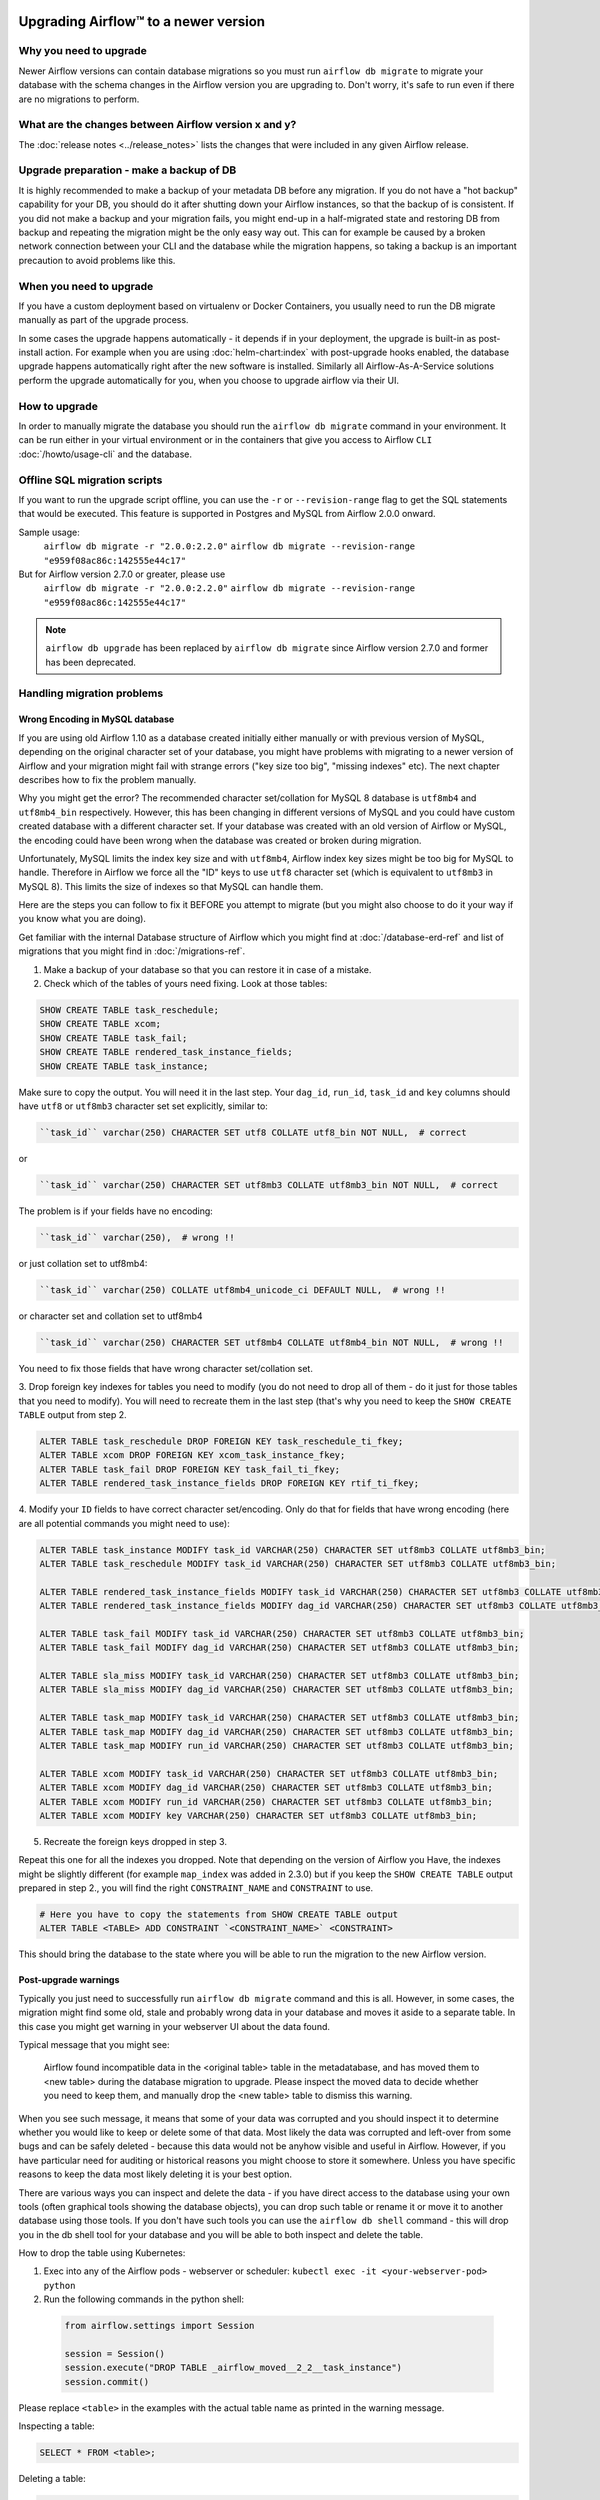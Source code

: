 .. Licensed to the Apache Software Foundation (ASF) under one
    or more contributor license agreements.  See the NOTICE file
    distributed with this work for additional information
    regarding copyright ownership.  The ASF licenses this file
    to you under the Apache License, Version 2.0 (the
    "License"); you may not use this file except in compliance
    with the License.  You may obtain a copy of the License at

 ..   http://www.apache.org/licenses/LICENSE-2.0

 .. Unless required by applicable law or agreed to in writing,
    software distributed under the License is distributed on an
    "AS IS" BASIS, WITHOUT WARRANTIES OR CONDITIONS OF ANY
    KIND, either express or implied.  See the License for the
    specific language governing permissions and limitations
    under the License.

Upgrading Airflow™ to a newer version
-------------------------------------

Why you need to upgrade
=======================

Newer Airflow versions can contain database migrations so you must run ``airflow db migrate``
to migrate your database with the schema changes in the Airflow version you are upgrading to.
Don't worry, it's safe to run even if there are no migrations to perform.

What are the changes between Airflow version x and y?
=====================================================

The :doc:`release notes <../release_notes>` lists the changes that were included in any given Airflow release.

Upgrade preparation - make a backup of DB
=========================================

It is highly recommended to make a backup of your metadata DB before any migration.
If you do not have a "hot backup" capability for your DB, you should
do it after shutting down your Airflow instances, so that the backup of is consistent.
If you did not make a backup and your migration fails, you might end-up in
a half-migrated state and restoring DB from backup and repeating the
migration might be the only easy way out. This can for example be caused by a broken
network connection between your CLI and the database while the migration happens, so taking
a backup is an important precaution to avoid problems like this.

When you need to upgrade
========================

If you have a custom deployment based on virtualenv or Docker Containers, you usually need to run
the DB migrate manually as part of the upgrade process.

In some cases the upgrade happens automatically - it depends if in your deployment, the upgrade is
built-in as post-install action. For example when you are using :doc:`helm-chart:index` with
post-upgrade hooks enabled, the database upgrade happens automatically right after the new software
is installed. Similarly all Airflow-As-A-Service solutions perform the upgrade automatically for you,
when you choose to upgrade airflow via their UI.

How to upgrade
==============

In order to manually migrate the database you should run the ``airflow db migrate`` command in your
environment. It can be run either in your virtual environment or in the containers that give
you access to Airflow ``CLI`` :doc:`/howto/usage-cli` and the database.

Offline SQL migration scripts
=============================
If you want to run the upgrade script offline, you can use the ``-r`` or ``--revision-range`` flag
to get the SQL statements that would be executed. This feature is supported in Postgres and MySQL
from Airflow 2.0.0 onward.

Sample usage:
   ``airflow db migrate -r "2.0.0:2.2.0"``
   ``airflow db migrate --revision-range "e959f08ac86c:142555e44c17"``

But for Airflow version 2.7.0 or greater, please use
    ``airflow db migrate -r "2.0.0:2.2.0"``
    ``airflow db migrate --revision-range "e959f08ac86c:142555e44c17"``

.. note::
    ``airflow db upgrade`` has been replaced by ``airflow db migrate`` since Airflow version 2.7.0
    and former has been deprecated.


Handling migration problems
===========================


Wrong Encoding in MySQL database
................................

If you are using old Airflow 1.10 as a database created initially either manually or with previous version of MySQL,
depending on the original character set of your database, you might have problems with migrating to a newer
version of Airflow and your migration might fail with strange errors ("key size too big", "missing indexes" etc).
The next chapter describes how to fix the problem manually.


Why you might get the error? The recommended character set/collation for MySQL 8 database is
``utf8mb4`` and ``utf8mb4_bin`` respectively. However, this has been changing in different versions of
MySQL and you could have custom created database with a different character set. If your database
was created with an old version of Airflow or MySQL, the encoding could have been wrong when the database
was created or broken during migration.

Unfortunately, MySQL limits the index key size and with ``utf8mb4``, Airflow index key sizes might be
too big for MySQL to handle. Therefore in Airflow we force all the "ID" keys to use ``utf8`` character
set (which is equivalent to ``utf8mb3`` in MySQL 8). This limits the size of indexes so that MySQL
can handle them.

Here are the steps you can follow to fix it BEFORE you attempt to migrate
(but you might also choose to do it your way if you know what you are doing).

Get familiar with the internal Database structure of Airflow which you might find at
:doc:`/database-erd-ref` and list of migrations that you might find in :doc:`/migrations-ref`.


1. Make a backup of your database so that you can restore it in case of a mistake.


2. Check which of the tables of yours need fixing. Look at those tables:

.. code-block:: sql

    SHOW CREATE TABLE task_reschedule;
    SHOW CREATE TABLE xcom;
    SHOW CREATE TABLE task_fail;
    SHOW CREATE TABLE rendered_task_instance_fields;
    SHOW CREATE TABLE task_instance;

Make sure to copy the output. You will need it in the last step. Your
``dag_id``, ``run_id``, ``task_id`` and ``key`` columns should have ``utf8`` or ``utf8mb3`` character
set set explicitly, similar to:

.. code-block:: text

  ``task_id`` varchar(250) CHARACTER SET utf8 COLLATE utf8_bin NOT NULL,  # correct

or

.. code-block:: text

  ``task_id`` varchar(250) CHARACTER SET utf8mb3 COLLATE utf8mb3_bin NOT NULL,  # correct


The problem is if your fields have no encoding:

.. code-block:: text

  ``task_id`` varchar(250),  # wrong !!


or just collation set to utf8mb4:

.. code-block:: text

  ``task_id`` varchar(250) COLLATE utf8mb4_unicode_ci DEFAULT NULL,  # wrong !!


or character set and collation set to utf8mb4

.. code-block:: text

  ``task_id`` varchar(250) CHARACTER SET utf8mb4 COLLATE utf8mb4_bin NOT NULL,  # wrong !!


You need to fix those fields that have wrong character set/collation set.


3. Drop foreign key indexes for tables you need to modify (you do not need to drop all of them - do it just
for those tables that you need to modify). You will need to recreate them in the last step (that's why
you need to keep the ``SHOW CREATE TABLE`` output from step 2.

.. code-block:: sql

    ALTER TABLE task_reschedule DROP FOREIGN KEY task_reschedule_ti_fkey;
    ALTER TABLE xcom DROP FOREIGN KEY xcom_task_instance_fkey;
    ALTER TABLE task_fail DROP FOREIGN KEY task_fail_ti_fkey;
    ALTER TABLE rendered_task_instance_fields DROP FOREIGN KEY rtif_ti_fkey;


4. Modify your ``ID`` fields to have correct character set/encoding. Only do that for fields that have
wrong encoding (here are all potential commands you might need to use):

.. code-block:: sql

    ALTER TABLE task_instance MODIFY task_id VARCHAR(250) CHARACTER SET utf8mb3 COLLATE utf8mb3_bin;
    ALTER TABLE task_reschedule MODIFY task_id VARCHAR(250) CHARACTER SET utf8mb3 COLLATE utf8mb3_bin;

    ALTER TABLE rendered_task_instance_fields MODIFY task_id VARCHAR(250) CHARACTER SET utf8mb3 COLLATE utf8mb3_bin;
    ALTER TABLE rendered_task_instance_fields MODIFY dag_id VARCHAR(250) CHARACTER SET utf8mb3 COLLATE utf8mb3_bin;

    ALTER TABLE task_fail MODIFY task_id VARCHAR(250) CHARACTER SET utf8mb3 COLLATE utf8mb3_bin;
    ALTER TABLE task_fail MODIFY dag_id VARCHAR(250) CHARACTER SET utf8mb3 COLLATE utf8mb3_bin;

    ALTER TABLE sla_miss MODIFY task_id VARCHAR(250) CHARACTER SET utf8mb3 COLLATE utf8mb3_bin;
    ALTER TABLE sla_miss MODIFY dag_id VARCHAR(250) CHARACTER SET utf8mb3 COLLATE utf8mb3_bin;

    ALTER TABLE task_map MODIFY task_id VARCHAR(250) CHARACTER SET utf8mb3 COLLATE utf8mb3_bin;
    ALTER TABLE task_map MODIFY dag_id VARCHAR(250) CHARACTER SET utf8mb3 COLLATE utf8mb3_bin;
    ALTER TABLE task_map MODIFY run_id VARCHAR(250) CHARACTER SET utf8mb3 COLLATE utf8mb3_bin;

    ALTER TABLE xcom MODIFY task_id VARCHAR(250) CHARACTER SET utf8mb3 COLLATE utf8mb3_bin;
    ALTER TABLE xcom MODIFY dag_id VARCHAR(250) CHARACTER SET utf8mb3 COLLATE utf8mb3_bin;
    ALTER TABLE xcom MODIFY run_id VARCHAR(250) CHARACTER SET utf8mb3 COLLATE utf8mb3_bin;
    ALTER TABLE xcom MODIFY key VARCHAR(250) CHARACTER SET utf8mb3 COLLATE utf8mb3_bin;

5. Recreate the foreign keys dropped in step 3.

Repeat this one for all the indexes you dropped. Note that depending on the version of Airflow you
Have, the indexes might be slightly different (for example ``map_index`` was added in 2.3.0) but if you
keep the ``SHOW CREATE TABLE`` output prepared in step 2., you will find the right ``CONSTRAINT_NAME``
and ``CONSTRAINT`` to use.

.. code-block:: sql

    # Here you have to copy the statements from SHOW CREATE TABLE output
    ALTER TABLE <TABLE> ADD CONSTRAINT `<CONSTRAINT_NAME>` <CONSTRAINT>


This should bring the database to the state where you will be able to run the migration to the new
Airflow version.


Post-upgrade warnings
.....................

Typically you just need to successfully run ``airflow db migrate`` command and this is all. However, in
some cases, the migration might find some old, stale and probably wrong data in your database and moves it
aside to a separate table. In this case you might get warning in your webserver UI about the data found.

Typical message that you might see:

  Airflow found incompatible data in the <original table> table in the
  metadatabase, and has moved them to <new table> during the database migration to upgrade.
  Please inspect the moved data to decide whether you need to keep them,
  and manually drop the <new table> table to dismiss this warning.

When you see such message, it means that some of your data was corrupted and you should inspect it
to determine whether you would like to keep or delete some of that data. Most likely the data was corrupted
and left-over from some bugs and can be safely deleted - because this data would not be anyhow visible
and useful in Airflow. However, if you have particular need for auditing or historical reasons you might
choose to store it somewhere. Unless you have specific reasons to keep the data most likely deleting it
is your best option.

There are various ways you can inspect and delete the data - if you have direct access to the
database using your own tools (often graphical tools showing the database objects), you can drop such
table or rename it or move it to another database using those tools. If you don't have such tools you
can use the ``airflow db shell`` command - this will drop you in the db shell tool for your database and you
will be able to both inspect and delete the table.

How to drop the table using Kubernetes:


1. Exec into any of the Airflow pods - webserver or scheduler: ``kubectl exec -it <your-webserver-pod> python``

2. Run the following commands in the python shell:

 .. code-block:: python

     from airflow.settings import Session

     session = Session()
     session.execute("DROP TABLE _airflow_moved__2_2__task_instance")
     session.commit()

Please replace ``<table>`` in the examples with the actual table name as printed in the warning message.

Inspecting a table:

.. code-block:: sql

   SELECT * FROM <table>;

Deleting a table:

.. code-block:: sql

   DROP TABLE <table>;


Migration best practices
========================

Depending on the size of your database and the actual migration it might take quite some time to migrate it,
so if you have long history and big database, it is recommended to make a copy of the database first and
perform a test migration to assess how long the migration will take. Typically "Major" upgrades might take
longer as adding new features require sometimes restructuring of the database.

